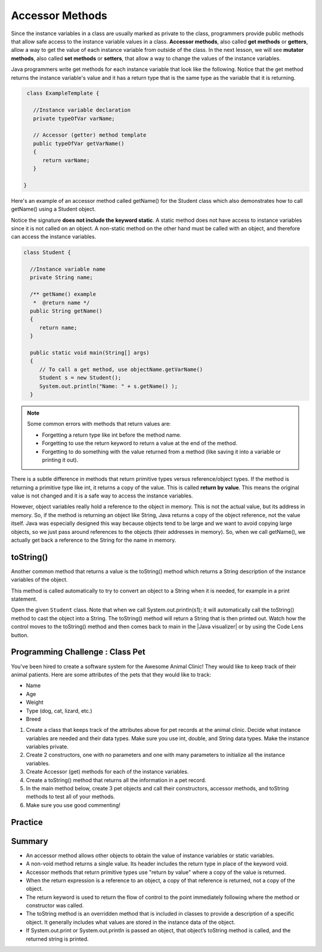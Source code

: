 .. qnum::
   :prefix: 6-4-
   :start: 1

.. |CodingEx| image:: ../../_static/codingExercise.png
    :width: 30px
    :align: middle
    :alt: coding exercise
    
    
.. |Exercise| image:: ../../_static/exercise.png
    :width: 35
    :align: middle
    :alt: exercise
    
    
.. |Groupwork| image:: ../../_static/groupwork.png
    :width: 35
    :align: middle
    :alt: groupwork
    
    
Accessor Methods
=================

Since the instance variables in a class are usually marked as private to the class, 
programmers provide public methods that allow safe access to the instance variable values in a class. 
**Accessor methods**, also called **get methods** or **getters**, allow a way to get the 
value of each instance variable from outside of the class. 
In the next lesson, we will see **mutator methods**, also called **set methods** or **setters**, that 
allow a way to change the values of the instance variables. 
   
Java programmers write get methods for each instance variable that look like the following. 
Notice that the get method returns the instance variable's value and it has a return type 
that is the same type as the variable that it is returning.

.. code-block:: java

   class ExampleTemplate {
 
     //Instance variable declaration
     private typeOfVar varName;
  
     // Accessor (getter) method template
     public typeOfVar getVarName()
     {
        return varName;
     }
     
  }

Here's an example of an accessor method called getName() for the Student class which also 
demonstrates how to call getName() using a Student object.  

.. note: 

Notice the signature **does not include the keyword static**.
A static method does not have access to instance variables since it is not called on an object.  A non-static method
on the other hand must be called with an object, and therefore can access the instance variables.


.. code-block:: java

   class Student {
 
     //Instance variable name
     private String name;
  
     /** getName() example
      *  @return name */
     public String getName()
     {
        return name;
     }
     
     public static void main(String[] args)
     { 
        // To call a get method, use objectName.getVarName()
        Student s = new Student();
        System.out.println("Name: " + s.getName() );
     }


.. note::

    Some common errors with methods that return values are:
    
    - Forgetting a return type like int before the method name.
    - Forgetting to use the return keyword to return a value at the end of the method.
    - Forgetting to do something with the value returned from a method (like saving it into a variable or printing it out).
    


There is a subtle difference in methods that return primitive types versus reference/object types. If the method is returning a primitive type like int, it returns a copy of the value. This is called **return by value**. This means the original value is not changed and it is a safe way to access the instance variables. 

However, object variables really hold a reference to the object in memory. This is not the actual value, but its address in memory. So, if the method is returning an object like String, Java returns a copy of the object reference, not the value itself. Java was especially designed this way because objects tend to be large and we want to avoid copying large objects, so we just pass around references to the objects (their addresses in memory). So, when we call getName(), we actually get back a reference to the String for the name in memory. 
  
toString()
-----------

Another common method that returns a value is the toString() method which returns a String description of the instance variables of the object. 

This method is called automatically to try to convert an object to a String when it is needed, for example in a print statement. 

Open the given ``Student`` class. Note that when we call System.out.println(s1); it will automatically call the toString() method to cast the object into a String. The toString() method will return a String that is then printed out. Watch how the control moves to the toString() method and then comes back to main in the |Java visualizer| or by using the Code Lens button.
 
  
|Groupwork| Programming Challenge : Class Pet
--------------------------------------------------
    
You've been hired to create a software system for the Awesome Animal Clinic! They would like to keep track of their animal patients. Here are some attributes of the pets that they would like to track:

- Name
- Age
- Weight
- Type (dog, cat, lizard, etc.)
- Breed

1. Create a class that keeps track of the attributes above for pet records at the animal clinic. Decide what instance variables are needed and their data types. Make sure you use int, double, and String data types. Make the instance variables private.

2. Create 2 constructors, one with no parameters and one with many parameters to initialize all the instance variables. 

3. Create Accessor (get) methods for each of the instance variables.

4. Create a toString() method that returns all the information in a pet record.

5. In the main method below, create 3 pet objects and call their constructors, accessor methods, and toString methods to test all of your methods. 

6. Make sure you use good commenting!


Practice
------------

.. mchoice:: q6_4_1
   :practice: T
   :answer_a: The getNumOfPeople method should be declared as public.
   :answer_b: The return type of the getNumOfPeople method should be void.
   :answer_c: The getNumOfPeople method should have at least one parameter.
   :answer_d: The variable numOfPeople is not declared inside the getNumOfPeople method.
   :answer_e: The instance variable num should be returned instead of numOfPeople,  which is local to the constructor.
   :correct: a
   :feedback_a: Correct, accessor methods should be public so they can be accessed from outside the class.
   :feedback_b: The method return type should stay as int.
   :feedback_c: This method should not have any parameters
   :feedback_d: This is an instance variable and should be declared outside.
   :feedback_e: The numOfPeople variable is correctly returned.

    Consider the following Party class. The getNumOfPeople method is intended to allow methods in other classes to access a Party object’s numOfPeople instance variable value; however, it does not work as intended. Which of the following best explains why the getNumOfPeople method does NOT work as intended?
    
    .. code-block:: java

        public class Party
        {
            private int numOfPeople;

            public Party(int num)
            {
                numOfPeople = num;
            }

            private int getNumOfPeople()
            {
                return numOfPeople;
            }
        }


.. mchoice:: q6_4_2
    :practice: T

    Consider the following class definition. The class does not compile.

    .. code-block:: java

        public class Student
        {
            private int id;
            public getId()
            {
                return id;
            }
            // Constructor not shown
        }

    The accessor method getId is intended to return the id of a Student object. Which of the following best explains why the class does not compile?
    
    - The id instance variable should be public.
    
      - Instance variables should be private.
    
    - The getId method should be declared as private.
    
      - Accessor methods should be public methods.
    
    - The getId method requires a parameter.
    
      - Accessor methods usually do not require parameters.

    - The return type of the getId method needs to be defined as void.
        
      - void is not the correct return type.
      
    - The return type of the getId method needs to be defined as int. 
    
      + Correct! Accessor methods have a return type of the instance variable they are returning.
      



Summary
-------
- An accessor method allows other objects to obtain the value of instance variables or static variables.

- A non-void method returns a single value. Its header includes the return type in place of the keyword void.

- Accessor methods that return primitive types use "return by value" where a copy of the value is returned. 

- When the return expression is a reference to an object, a copy of that reference is returned, not a copy of the object.

- The return keyword is used to return the flow of control to the point immediately following where the method or constructor was called.

- The toString method is an overridden method that is included in classes to provide a description of a specific object. It generally includes what values are stored in the instance data of the object.

- If System.out.print or System.out.println is passed an object, that object’s toString method is called, and the returned string is printed.
